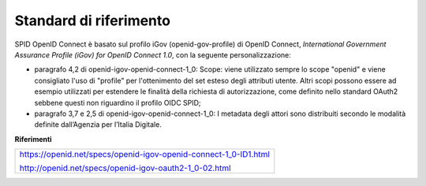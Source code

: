 Standard di riferimento
=======================

SPID OpenID Connect è basato sul profilo iGov (openid-gov-profile) di
OpenID Connect, *International Government Assurance Profile (iGov) for
OpenID Connect 1.0*, con la seguente personalizzazione:

-  paragrafo 4,2 di openid-igov-openid-connect-1_0: Scope: viene
   utilizzato sempre lo scope "openid" e viene consigliato l'uso
   di "profile" per l'ottenimento del set esteso degli attributi utente.
   Altri scopi possono essere ad esempio utilizzati per estendere
   le finalità della richiesta di autorizzazione, come definito nello
   standard OAuth2 sebbene questi non riguardino il profilo OIDC SPID;

-  paragrafo 3,7 e 2,5 di openid-igov-openid-connect-1_0: I metadata
   degli attori sono distribuiti secondo le modalità definite
   dall’Agenzia per l’Italia Digitale.

**Riferimenti**

+------------------------------------------------------------------+
| https://openid.net/specs/openid-igov-openid-connect-1_0-ID1.html |
|                                                                  |
| http://openid.net/specs/openid-igov-oauth2-1_0-02.html           |
+------------------------------------------------------------------+

.. forum_italia::
   :topic_id: 10912
   :scope: document
